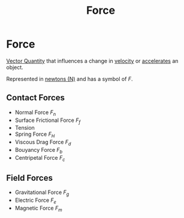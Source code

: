 :PROPERTIES:
:ID:       afae86d7-adba-4683-a91f-5ce11d834da7
:END:
#+filetags: :physics:kinematics:
#+title:Force
* Force

[[id:e3035fbf-331c-42f6-95d2-5b4c2b525ec7][Vector Quantity]] that influences a change in [[id:0517a9e5-92f8-4613-99ce-d770dbe1eb28][velocity]] or [[id:a9074e56-9216-4f34-bb27-fd753325f667][accelerates]] an object.

Represented in [[id:a3db260e-100f-41ab-a418-549b2070a5fc][newtons (N)]] and has a symbol of $F$.

** Contact Forces
- Normal Force $F_n$
- Surface Frictional Force $F_f$
- Tension
- Spring Force $F_H$
- Viscous Drag Force $F_d$
- Bouyancy Force $F_b$
- Centripetal Force $F_c$

** Field Forces
- Gravitational Force $F_g$
- Electric Force $F_e$
- Magnetic Force $F_m$
